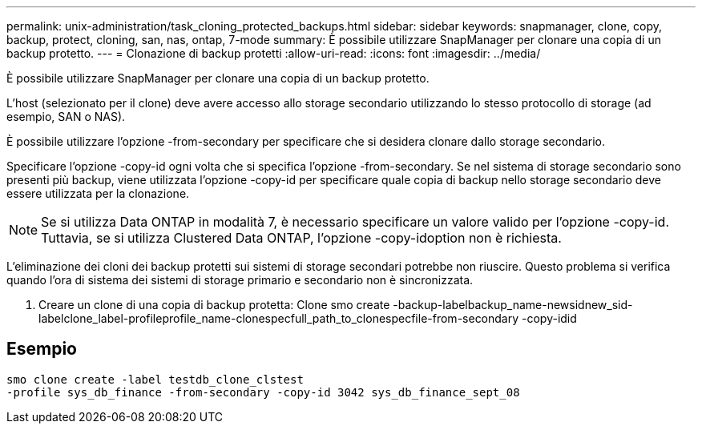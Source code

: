 ---
permalink: unix-administration/task_cloning_protected_backups.html 
sidebar: sidebar 
keywords: snapmanager, clone, copy, backup, protect, cloning, san, nas, ontap, 7-mode 
summary: È possibile utilizzare SnapManager per clonare una copia di un backup protetto. 
---
= Clonazione di backup protetti
:allow-uri-read: 
:icons: font
:imagesdir: ../media/


[role="lead"]
È possibile utilizzare SnapManager per clonare una copia di un backup protetto.

L'host (selezionato per il clone) deve avere accesso allo storage secondario utilizzando lo stesso protocollo di storage (ad esempio, SAN o NAS).

È possibile utilizzare l'opzione -from-secondary per specificare che si desidera clonare dallo storage secondario.

Specificare l'opzione -copy-id ogni volta che si specifica l'opzione -from-secondary. Se nel sistema di storage secondario sono presenti più backup, viene utilizzata l'opzione -copy-id per specificare quale copia di backup nello storage secondario deve essere utilizzata per la clonazione.


NOTE: Se si utilizza Data ONTAP in modalità 7, è necessario specificare un valore valido per l'opzione -copy-id. Tuttavia, se si utilizza Clustered Data ONTAP, l'opzione -copy-idoption non è richiesta.

L'eliminazione dei cloni dei backup protetti sui sistemi di storage secondari potrebbe non riuscire. Questo problema si verifica quando l'ora di sistema dei sistemi di storage primario e secondario non è sincronizzata.

. Creare un clone di una copia di backup protetta: Clone smo create -backup-labelbackup_name-newsidnew_sid-labelclone_label-profileprofile_name-clonespecfull_path_to_clonespecfile-from-secondary -copy-idid




== Esempio

[listing]
----
smo clone create -label testdb_clone_clstest
-profile sys_db_finance -from-secondary -copy-id 3042 sys_db_finance_sept_08
----